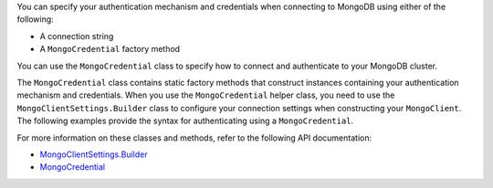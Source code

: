You can specify your authentication mechanism and credentials when connecting
to MongoDB using either of the following:

- A connection string
- A ``MongoCredential`` factory method

You can use the ``MongoCredential`` class to specify how to
connect and authenticate to your MongoDB cluster.

The ``MongoCredential`` class contains static factory
methods that construct instances containing your authentication mechanism and
credentials. When you use the ``MongoCredential`` helper class, you need
to use the ``MongoClientSettings.Builder`` class to configure your
connection settings when constructing your ``MongoClient``.  The
following examples provide the syntax for
authenticating using a ``MongoCredential``.

For more information on these classes and methods, refer to the following API
documentation:

- `MongoClientSettings.Builder <{+core-api+}/MongoClientSettings.Builder.html>`__
- `MongoCredential <{+core-api+}/MongoCredential.html>`__